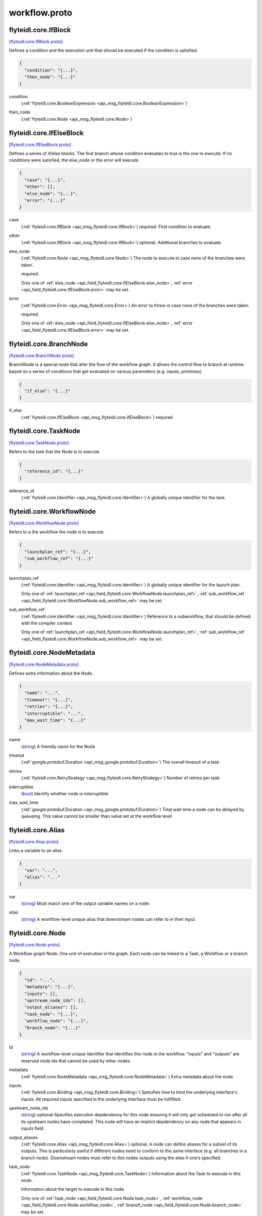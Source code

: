 .. _api_file_flyteidl/core/workflow.proto:

workflow.proto
============================

.. _api_msg_flyteidl.core.IfBlock:

flyteidl.core.IfBlock
---------------------

`[flyteidl.core.IfBlock proto] <https://github.com/lyft/flyteidl/blob/master/protos/flyteidl/core/workflow.proto#L15>`_

Defines a condition and the execution unit that should be executed if the condition is satisfied.

.. code-block:: json

  {
    "condition": "{...}",
    "then_node": "{...}"
  }

.. _api_field_flyteidl.core.IfBlock.condition:

condition
  (:ref:`flyteidl.core.BooleanExpression <api_msg_flyteidl.core.BooleanExpression>`) 
  
.. _api_field_flyteidl.core.IfBlock.then_node:

then_node
  (:ref:`flyteidl.core.Node <api_msg_flyteidl.core.Node>`) 
  


.. _api_msg_flyteidl.core.IfElseBlock:

flyteidl.core.IfElseBlock
-------------------------

`[flyteidl.core.IfElseBlock proto] <https://github.com/lyft/flyteidl/blob/master/protos/flyteidl/core/workflow.proto#L22>`_

Defines a series of if/else blocks. The first branch whose condition evaluates to true is the one to execute.
If no conditions were satisfied, the else_node or the error will execute.

.. code-block:: json

  {
    "case": "{...}",
    "other": [],
    "else_node": "{...}",
    "error": "{...}"
  }

.. _api_field_flyteidl.core.IfElseBlock.case:

case
  (:ref:`flyteidl.core.IfBlock <api_msg_flyteidl.core.IfBlock>`) required. First condition to evaluate.
  
  
.. _api_field_flyteidl.core.IfElseBlock.other:

other
  (:ref:`flyteidl.core.IfBlock <api_msg_flyteidl.core.IfBlock>`) optional. Additional branches to evaluate.
  
  
.. _api_field_flyteidl.core.IfElseBlock.else_node:

else_node
  (:ref:`flyteidl.core.Node <api_msg_flyteidl.core.Node>`) The node to execute in case none of the branches were taken.
  
  required.
  
  
  Only one of :ref:`else_node <api_field_flyteidl.core.IfElseBlock.else_node>`, :ref:`error <api_field_flyteidl.core.IfElseBlock.error>` may be set.
  
.. _api_field_flyteidl.core.IfElseBlock.error:

error
  (:ref:`flyteidl.core.Error <api_msg_flyteidl.core.Error>`) An error to throw in case none of the branches were taken.
  
  required.
  
  
  Only one of :ref:`else_node <api_field_flyteidl.core.IfElseBlock.else_node>`, :ref:`error <api_field_flyteidl.core.IfElseBlock.error>` may be set.
  


.. _api_msg_flyteidl.core.BranchNode:

flyteidl.core.BranchNode
------------------------

`[flyteidl.core.BranchNode proto] <https://github.com/lyft/flyteidl/blob/master/protos/flyteidl/core/workflow.proto#L41>`_

BranchNode is a special node that alter the flow of the workflow graph. It allows the control flow to branch at
runtime based on a series of conditions that get evaluated on various parameters (e.g. inputs, primtives).

.. code-block:: json

  {
    "if_else": "{...}"
  }

.. _api_field_flyteidl.core.BranchNode.if_else:

if_else
  (:ref:`flyteidl.core.IfElseBlock <api_msg_flyteidl.core.IfElseBlock>`) required
  
  


.. _api_msg_flyteidl.core.TaskNode:

flyteidl.core.TaskNode
----------------------

`[flyteidl.core.TaskNode proto] <https://github.com/lyft/flyteidl/blob/master/protos/flyteidl/core/workflow.proto#L47>`_

Refers to the task that the Node is to execute.

.. code-block:: json

  {
    "reference_id": "{...}"
  }

.. _api_field_flyteidl.core.TaskNode.reference_id:

reference_id
  (:ref:`flyteidl.core.Identifier <api_msg_flyteidl.core.Identifier>`) A globally unique identifier for the task.
  
  
  


.. _api_msg_flyteidl.core.WorkflowNode:

flyteidl.core.WorkflowNode
--------------------------

`[flyteidl.core.WorkflowNode proto] <https://github.com/lyft/flyteidl/blob/master/protos/flyteidl/core/workflow.proto#L55>`_

Refers to a the workflow the node is to execute.

.. code-block:: json

  {
    "launchplan_ref": "{...}",
    "sub_workflow_ref": "{...}"
  }

.. _api_field_flyteidl.core.WorkflowNode.launchplan_ref:

launchplan_ref
  (:ref:`flyteidl.core.Identifier <api_msg_flyteidl.core.Identifier>`) A globally unique identifier for the launch plan.
  
  
  
  Only one of :ref:`launchplan_ref <api_field_flyteidl.core.WorkflowNode.launchplan_ref>`, :ref:`sub_workflow_ref <api_field_flyteidl.core.WorkflowNode.sub_workflow_ref>` may be set.
  
.. _api_field_flyteidl.core.WorkflowNode.sub_workflow_ref:

sub_workflow_ref
  (:ref:`flyteidl.core.Identifier <api_msg_flyteidl.core.Identifier>`) Reference to a subworkflow, that should be defined with the compiler context
  
  
  
  Only one of :ref:`launchplan_ref <api_field_flyteidl.core.WorkflowNode.launchplan_ref>`, :ref:`sub_workflow_ref <api_field_flyteidl.core.WorkflowNode.sub_workflow_ref>` may be set.
  


.. _api_msg_flyteidl.core.NodeMetadata:

flyteidl.core.NodeMetadata
--------------------------

`[flyteidl.core.NodeMetadata proto] <https://github.com/lyft/flyteidl/blob/master/protos/flyteidl/core/workflow.proto#L66>`_

Defines extra information about the Node.

.. code-block:: json

  {
    "name": "...",
    "timeout": "{...}",
    "retries": "{...}",
    "interruptible": "...",
    "max_wait_time": "{...}"
  }

.. _api_field_flyteidl.core.NodeMetadata.name:

name
  (`string <https://developers.google.com/protocol-buffers/docs/proto#scalar>`_) A friendly name for the Node
  
  
.. _api_field_flyteidl.core.NodeMetadata.timeout:

timeout
  (:ref:`google.protobuf.Duration <api_msg_google.protobuf.Duration>`) The overall timeout of a task.
  
  
.. _api_field_flyteidl.core.NodeMetadata.retries:

retries
  (:ref:`flyteidl.core.RetryStrategy <api_msg_flyteidl.core.RetryStrategy>`) Number of retries per task.
  
  
.. _api_field_flyteidl.core.NodeMetadata.interruptible:

interruptible
  (`bool <https://developers.google.com/protocol-buffers/docs/proto#scalar>`_) 
  Identify whether node is interruptible
  
  
.. _api_field_flyteidl.core.NodeMetadata.max_wait_time:

max_wait_time
  (:ref:`google.protobuf.Duration <api_msg_google.protobuf.Duration>`) Total wait time a node can be delayed by queueing.
  This value cannot be smaller than value set at the workflow level.
  
  


.. _api_msg_flyteidl.core.Alias:

flyteidl.core.Alias
-------------------

`[flyteidl.core.Alias proto] <https://github.com/lyft/flyteidl/blob/master/protos/flyteidl/core/workflow.proto#L87>`_

Links a variable to an alias.

.. code-block:: json

  {
    "var": "...",
    "alias": "..."
  }

.. _api_field_flyteidl.core.Alias.var:

var
  (`string <https://developers.google.com/protocol-buffers/docs/proto#scalar>`_) Must match one of the output variable names on a node.
  
  
.. _api_field_flyteidl.core.Alias.alias:

alias
  (`string <https://developers.google.com/protocol-buffers/docs/proto#scalar>`_) A workflow-level unique alias that downstream nodes can refer to in their input.
  
  


.. _api_msg_flyteidl.core.Node:

flyteidl.core.Node
------------------

`[flyteidl.core.Node proto] <https://github.com/lyft/flyteidl/blob/master/protos/flyteidl/core/workflow.proto#L97>`_

A Workflow graph Node. One unit of execution in the graph. Each node can be linked to a Task, a Workflow or a branch
node.

.. code-block:: json

  {
    "id": "...",
    "metadata": "{...}",
    "inputs": [],
    "upstream_node_ids": [],
    "output_aliases": [],
    "task_node": "{...}",
    "workflow_node": "{...}",
    "branch_node": "{...}"
  }

.. _api_field_flyteidl.core.Node.id:

id
  (`string <https://developers.google.com/protocol-buffers/docs/proto#scalar>`_) A workflow-level unique identifier that identifies this node in the workflow. "inputs" and "outputs" are reserved
  node ids that cannot be used by other nodes.
  
  
.. _api_field_flyteidl.core.Node.metadata:

metadata
  (:ref:`flyteidl.core.NodeMetadata <api_msg_flyteidl.core.NodeMetadata>`) Extra metadata about the node.
  
  
.. _api_field_flyteidl.core.Node.inputs:

inputs
  (:ref:`flyteidl.core.Binding <api_msg_flyteidl.core.Binding>`) Specifies how to bind the underlying interface's inputs. All required inputs specified in the underlying interface
  must be fullfilled.
  
  
.. _api_field_flyteidl.core.Node.upstream_node_ids:

upstream_node_ids
  (`string <https://developers.google.com/protocol-buffers/docs/proto#scalar>`_) optional Specifies execution depdendency for this node ensuring it will only get scheduled to run after all its
  upstream nodes have completed. This node will have an implicit depdendency on any node that appears in inputs
  field.
  
  
.. _api_field_flyteidl.core.Node.output_aliases:

output_aliases
  (:ref:`flyteidl.core.Alias <api_msg_flyteidl.core.Alias>`) optional. A node can define aliases for a subset of its outputs. This is particularly useful if different nodes
  need to conform to the same interface (e.g. all branches in a branch node). Downstream nodes must refer to this
  nodes outputs using the alias if one's specified.
  
  
.. _api_field_flyteidl.core.Node.task_node:

task_node
  (:ref:`flyteidl.core.TaskNode <api_msg_flyteidl.core.TaskNode>`) Information about the Task to execute in this node.
  
  Information about the target to execute in this node.
  
  
  Only one of :ref:`task_node <api_field_flyteidl.core.Node.task_node>`, :ref:`workflow_node <api_field_flyteidl.core.Node.workflow_node>`, :ref:`branch_node <api_field_flyteidl.core.Node.branch_node>` may be set.
  
.. _api_field_flyteidl.core.Node.workflow_node:

workflow_node
  (:ref:`flyteidl.core.WorkflowNode <api_msg_flyteidl.core.WorkflowNode>`) Information about the Workflow to execute in this mode.
  
  Information about the target to execute in this node.
  
  
  Only one of :ref:`task_node <api_field_flyteidl.core.Node.task_node>`, :ref:`workflow_node <api_field_flyteidl.core.Node.workflow_node>`, :ref:`branch_node <api_field_flyteidl.core.Node.branch_node>` may be set.
  
.. _api_field_flyteidl.core.Node.branch_node:

branch_node
  (:ref:`flyteidl.core.BranchNode <api_msg_flyteidl.core.BranchNode>`) Information about the branch node to evaluate in this node.
  
  Information about the target to execute in this node.
  
  
  Only one of :ref:`task_node <api_field_flyteidl.core.Node.task_node>`, :ref:`workflow_node <api_field_flyteidl.core.Node.workflow_node>`, :ref:`branch_node <api_field_flyteidl.core.Node.branch_node>` may be set.
  


.. _api_msg_flyteidl.core.WorkflowMetadata:

flyteidl.core.WorkflowMetadata
------------------------------

`[flyteidl.core.WorkflowMetadata proto] <https://github.com/lyft/flyteidl/blob/master/protos/flyteidl/core/workflow.proto#L134>`_

Metadata for the entire workflow.
To be used in the future.

.. code-block:: json

  {
    "max_wait_time": "{...}"
  }

.. _api_field_flyteidl.core.WorkflowMetadata.max_wait_time:

max_wait_time
  (:ref:`google.protobuf.Duration <api_msg_google.protobuf.Duration>`) Total wait time a workflow can be delayed by queueing.
  max_wait_time set at the workflow level will take precedence over max_wait_time
  set at the node level in the case that the value set at the node level 
  is larger than the workflow level.
  
  


.. _api_msg_flyteidl.core.WorkflowMetadataDefaults:

flyteidl.core.WorkflowMetadataDefaults
--------------------------------------

`[flyteidl.core.WorkflowMetadataDefaults proto] <https://github.com/lyft/flyteidl/blob/master/protos/flyteidl/core/workflow.proto#L143>`_

Default Workflow Metadata for the entire workflow.

.. code-block:: json

  {
    "interruptible": "..."
  }

.. _api_field_flyteidl.core.WorkflowMetadataDefaults.interruptible:

interruptible
  (`bool <https://developers.google.com/protocol-buffers/docs/proto#scalar>`_) Identify whether workflow is interruptible.
  The value set at the workflow level will be the defualt value used for nodes
  unless explicitly set at the node level.
  
  


.. _api_msg_flyteidl.core.WorkflowTemplate:

flyteidl.core.WorkflowTemplate
------------------------------

`[flyteidl.core.WorkflowTemplate proto] <https://github.com/lyft/flyteidl/blob/master/protos/flyteidl/core/workflow.proto#L152>`_

Flyte Workflow Structure that encapsulates task, branch and subworkflow nodes to form a statically analyzable,
directed acyclic graph.

.. code-block:: json

  {
    "id": "{...}",
    "metadata": "{...}",
    "interface": "{...}",
    "nodes": [],
    "outputs": [],
    "failure_node": "{...}",
    "metadata_defaults": "{...}"
  }

.. _api_field_flyteidl.core.WorkflowTemplate.id:

id
  (:ref:`flyteidl.core.Identifier <api_msg_flyteidl.core.Identifier>`) A globally unique identifier for the workflow.
  
  
.. _api_field_flyteidl.core.WorkflowTemplate.metadata:

metadata
  (:ref:`flyteidl.core.WorkflowMetadata <api_msg_flyteidl.core.WorkflowMetadata>`) Extra metadata about the workflow.
  
  
.. _api_field_flyteidl.core.WorkflowTemplate.interface:

interface
  (:ref:`flyteidl.core.TypedInterface <api_msg_flyteidl.core.TypedInterface>`) Defines a strongly typed interface for the Workflow. This can include some optional parameters.
  
  
.. _api_field_flyteidl.core.WorkflowTemplate.nodes:

nodes
  (:ref:`flyteidl.core.Node <api_msg_flyteidl.core.Node>`) A list of nodes. In addition, "globals" is a special reserved node id that can be used to consume workflow inputs.
  
  
.. _api_field_flyteidl.core.WorkflowTemplate.outputs:

outputs
  (:ref:`flyteidl.core.Binding <api_msg_flyteidl.core.Binding>`) A list of output bindings that specify how to construct workflow outputs. Bindings can pull node outputs or
  specify literals. All workflow outputs specified in the interface field must be bound in order for the workflow
  to be validated. A workflow has an implicit dependency on all of its nodes to execute successfully in order to
  bind final outputs.
  Most of these outputs will be Binding's with a BindingData of type OutputReference.  That is, your workflow can
  just have an output of some constant (`Output(5)`), but usually, the workflow will be pulling
  outputs from the output of a task.
  
  
.. _api_field_flyteidl.core.WorkflowTemplate.failure_node:

failure_node
  (:ref:`flyteidl.core.Node <api_msg_flyteidl.core.Node>`) optional A catch-all node. This node is executed whenever the execution engine determines the workflow has failed.
  The interface of this node must match the Workflow interface with an additional input named "error" of type
  pb.lyft.flyte.core.Error.
  
  
.. _api_field_flyteidl.core.WorkflowTemplate.metadata_defaults:

metadata_defaults
  (:ref:`flyteidl.core.WorkflowMetadataDefaults <api_msg_flyteidl.core.WorkflowMetadataDefaults>`) workflow defaults
  
  

